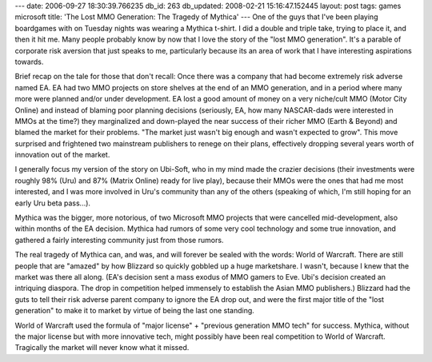 ---
date: 2006-09-27 18:30:39.766235
db_id: 263
db_updated: 2008-02-21 15:16:47.152445
layout: post
tags: games microsoft
title: 'The Lost MMO Generation: The Tragedy of Mythica'
---
One of the guys that I've been playing boardgames with on Tuesday nights was wearing a Mythica t-shirt.  I did a double and triple take, trying to place it, and then it hit me.  Many people probably know by now that I love the story of the "lost MMO generation".  It's a parable of corporate risk aversion that just speaks to me, particularly because its an area of work that I have interesting aspirations towards.

Brief recap on the tale for those that don't recall:  Once there was a company that had become extremely risk adverse named EA.  EA had two MMO projects on store shelves at the end of an MMO generation, and in a period where many more were planned and/or under development.  EA lost a good amount of money on a very niche/cult MMO (Motor City Online) and instead of blaming poor planning decisions (seriously, EA, how many NASCAR-dads were interested in MMOs at the time?) they marginalized and down-played the near success of their richer MMO (Earth & Beyond) and blamed the market for their problems.  "The market just wasn't big enough and wasn't expected to grow".  This move surprised and frightened two mainstream publishers to renege on their plans, effectively dropping several years worth of innovation out of the market.  

I generally focus my version of the story on Ubi-Soft, who in my mind made the crazier decisions (their investments were roughly 98% (Uru) and 87% (Matrix Online) ready for live play), because their MMOs were the ones that had me most interested, and I was more involved in Uru's community than any of the others (speaking of which, I'm still hoping for an early Uru beta pass...).

Mythica was the bigger, more notorious, of two Microsoft MMO projects that were cancelled mid-development, also within months of the EA decision.  Mythica had rumors of some very cool technology and some true innovation, and gathered a fairly interesting community just from those rumors.

The real tragedy of Mythica can, and was, and will forever be sealed with the words: World of Warcraft.  There are still people that are "amazed" by how Blizzard so quickly gobbled up a huge marketshare.  I wasn't, because I knew that the market was there all along.  (EA's decision sent a mass exodus of MMO gamers to Eve.  Ubi's decision created an intriquing diaspora.  The drop in competition helped immensely to establish the Asian MMO publishers.)  Blizzard had the guts to tell their risk adverse parent company to ignore the EA drop out, and were the first major title of the "lost generation" to make it to market by virtue of being the last one standing.

World of Warcraft used the formula of "major license" + "previous generation MMO tech" for success.  Mythica, without the major license but with more innovative tech, might possibly have been real competition to World of Warcraft.  Tragically the market will never know what it missed.